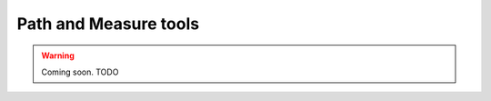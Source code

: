 .. _elements_measure:

######################
Path and Measure tools
######################

.. warning::

    Coming soon.
    TODO

